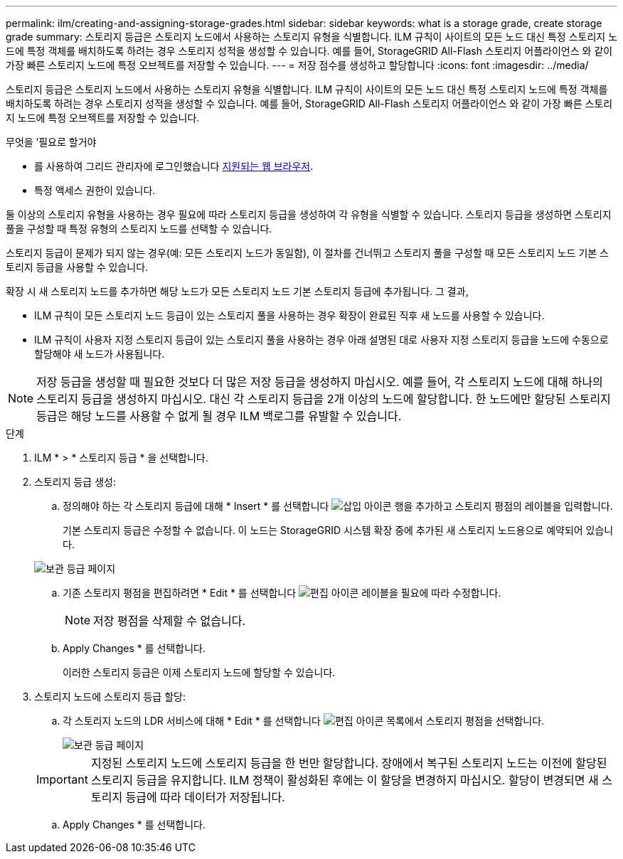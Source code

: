 ---
permalink: ilm/creating-and-assigning-storage-grades.html 
sidebar: sidebar 
keywords: what is a storage grade, create storage grade 
summary: 스토리지 등급은 스토리지 노드에서 사용하는 스토리지 유형을 식별합니다. ILM 규칙이 사이트의 모든 노드 대신 특정 스토리지 노드에 특정 객체를 배치하도록 하려는 경우 스토리지 성적을 생성할 수 있습니다. 예를 들어, StorageGRID All-Flash 스토리지 어플라이언스 와 같이 가장 빠른 스토리지 노드에 특정 오브젝트를 저장할 수 있습니다. 
---
= 저장 점수를 생성하고 할당합니다
:icons: font
:imagesdir: ../media/


[role="lead"]
스토리지 등급은 스토리지 노드에서 사용하는 스토리지 유형을 식별합니다. ILM 규칙이 사이트의 모든 노드 대신 특정 스토리지 노드에 특정 객체를 배치하도록 하려는 경우 스토리지 성적을 생성할 수 있습니다. 예를 들어, StorageGRID All-Flash 스토리지 어플라이언스 와 같이 가장 빠른 스토리지 노드에 특정 오브젝트를 저장할 수 있습니다.

.무엇을 &#8217;필요로 할거야
* 를 사용하여 그리드 관리자에 로그인했습니다 xref:../admin/web-browser-requirements.adoc[지원되는 웹 브라우저].
* 특정 액세스 권한이 있습니다.


둘 이상의 스토리지 유형을 사용하는 경우 필요에 따라 스토리지 등급을 생성하여 각 유형을 식별할 수 있습니다. 스토리지 등급을 생성하면 스토리지 풀을 구성할 때 특정 유형의 스토리지 노드를 선택할 수 있습니다.

스토리지 등급이 문제가 되지 않는 경우(예: 모든 스토리지 노드가 동일함), 이 절차를 건너뛰고 스토리지 풀을 구성할 때 모든 스토리지 노드 기본 스토리지 등급을 사용할 수 있습니다.

확장 시 새 스토리지 노드를 추가하면 해당 노드가 모든 스토리지 노드 기본 스토리지 등급에 추가됩니다. 그 결과,

* ILM 규칙이 모든 스토리지 노드 등급이 있는 스토리지 풀을 사용하는 경우 확장이 완료된 직후 새 노드를 사용할 수 있습니다.
* ILM 규칙이 사용자 지정 스토리지 등급이 있는 스토리지 풀을 사용하는 경우 아래 설명된 대로 사용자 지정 스토리지 등급을 노드에 수동으로 할당해야 새 노드가 사용됩니다.



NOTE: 저장 등급을 생성할 때 필요한 것보다 더 많은 저장 등급을 생성하지 마십시오. 예를 들어, 각 스토리지 노드에 대해 하나의 스토리지 등급을 생성하지 마십시오. 대신 각 스토리지 등급을 2개 이상의 노드에 할당합니다. 한 노드에만 할당된 스토리지 등급은 해당 노드를 사용할 수 없게 될 경우 ILM 백로그를 유발할 수 있습니다.

.단계
. ILM * > * 스토리지 등급 * 을 선택합니다.
. 스토리지 등급 생성:
+
.. 정의해야 하는 각 스토리지 등급에 대해 * Insert * 를 선택합니다 image:../media/icon_nms_insert.gif["삽입 아이콘"] 행을 추가하고 스토리지 평점의 레이블을 입력합니다.
+
기본 스토리지 등급은 수정할 수 없습니다. 이 노드는 StorageGRID 시스템 확장 중에 추가된 새 스토리지 노드용으로 예약되어 있습니다.

+
image::../media/editing_storage_grades.gif[보관 등급 페이지]

.. 기존 스토리지 평점을 편집하려면 * Edit * 를 선택합니다 image:../media/icon_nms_edit.gif["편집 아이콘"] 레이블을 필요에 따라 수정합니다.
+

NOTE: 저장 평점을 삭제할 수 없습니다.

.. Apply Changes * 를 선택합니다.
+
이러한 스토리지 등급은 이제 스토리지 노드에 할당할 수 있습니다.



. 스토리지 노드에 스토리지 등급 할당:
+
.. 각 스토리지 노드의 LDR 서비스에 대해 * Edit * 를 선택합니다 image:../media/icon_nms_edit.gif["편집 아이콘"] 목록에서 스토리지 평점을 선택합니다.
+
image::../media/assigning_storage_grades_to_storage_nodes.gif[보관 등급 페이지]

+

IMPORTANT: 지정된 스토리지 노드에 스토리지 등급을 한 번만 할당합니다. 장애에서 복구된 스토리지 노드는 이전에 할당된 스토리지 등급을 유지합니다. ILM 정책이 활성화된 후에는 이 할당을 변경하지 마십시오. 할당이 변경되면 새 스토리지 등급에 따라 데이터가 저장됩니다.

.. Apply Changes * 를 선택합니다.



